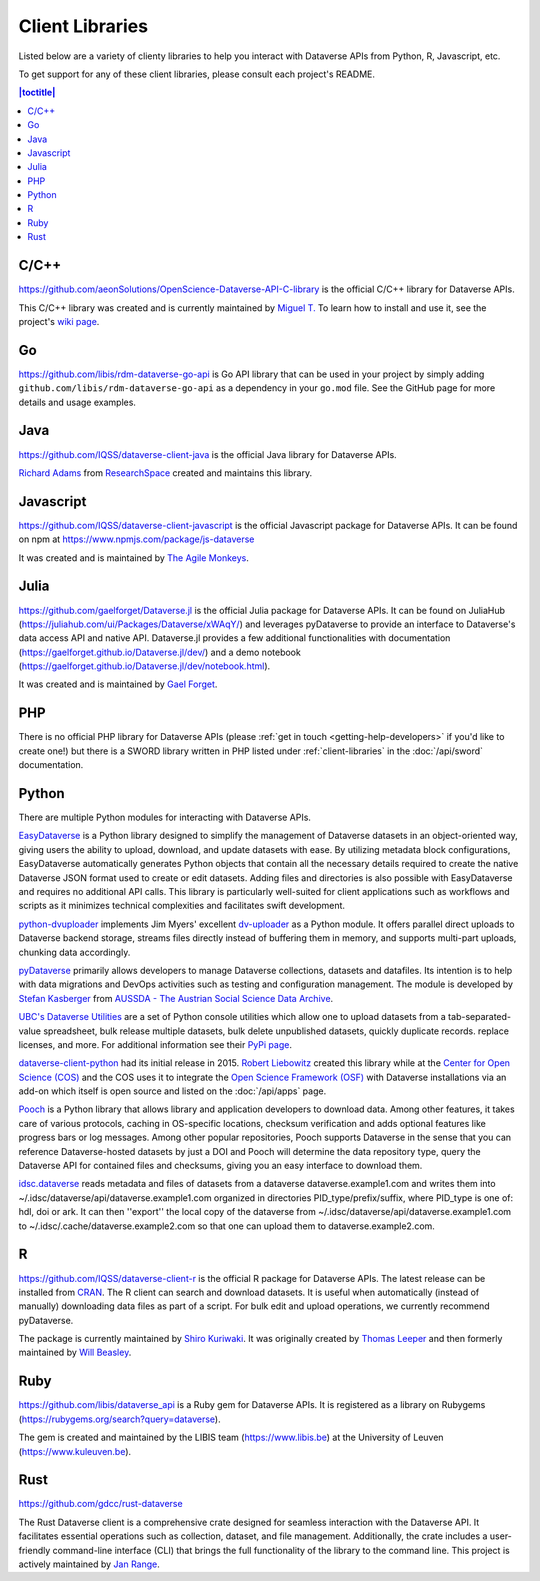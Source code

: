 Client Libraries
================

Listed below are a variety of clienty libraries to help you interact with Dataverse APIs from Python, R, Javascript, etc.

To get support for any of these client libraries, please consult each project's README.

.. contents:: |toctitle|
	:local:

C/C++
-----

https://github.com/aeonSolutions/OpenScience-Dataverse-API-C-library is the official C/C++ library for Dataverse APIs.

This C/C++ library was created and is currently maintained by `Miguel T. <https://www.linkedin.com/in/migueltomas/>`_ To learn how to install and use it, see the project's `wiki page <https://github.com/aeonSolutions/OpenScience-Dataverse-API-C-library/wiki>`_.

Go
--
https://github.com/libis/rdm-dataverse-go-api is Go API library that can be used in your project by simply adding ``github.com/libis/rdm-dataverse-go-api`` as a dependency in your ``go.mod`` file. See the GitHub page for more details and usage examples.

Java
----

https://github.com/IQSS/dataverse-client-java is the official Java library for Dataverse APIs.

`Richard Adams <https://www.researchspace.com/electronic-lab-notebook/about_us_team.html>`_ from `ResearchSpace <https://www.researchspace.com>`_ created and maintains this library.

Javascript
----------

https://github.com/IQSS/dataverse-client-javascript is the official Javascript package for Dataverse APIs. It can be found on npm at https://www.npmjs.com/package/js-dataverse

It was created and is maintained by `The Agile Monkeys <https://www.theagilemonkeys.com>`_.

Julia
-----

https://github.com/gaelforget/Dataverse.jl is the official Julia package for Dataverse APIs. It can be found on JuliaHub (https://juliahub.com/ui/Packages/Dataverse/xWAqY/) and leverages pyDataverse to provide an interface to Dataverse's data access API and native API. Dataverse.jl provides a few additional functionalities with documentation (https://gaelforget.github.io/Dataverse.jl/dev/) and a demo notebook (https://gaelforget.github.io/Dataverse.jl/dev/notebook.html).

It was created and is maintained by `Gael Forget <https://github.com/gaelforget>`_.

PHP
---

There is no official PHP library for Dataverse APIs (please :ref:`get in touch <getting-help-developers>` if you'd like to create one!) but there is a SWORD library written in PHP listed under :ref:`client-libraries` in the :doc:`/api/sword` documentation.

Python
------

There are multiple Python modules for interacting with Dataverse APIs.

`EasyDataverse <https://github.com/gdcc/easyDataverse>`_ is a Python library designed to simplify the management of Dataverse datasets in an object-oriented way, giving users the ability to upload, download, and update datasets with ease. By utilizing metadata block configurations, EasyDataverse automatically generates Python objects that contain all the necessary details required to create the native Dataverse JSON format used to create or edit datasets. Adding files and directories is also possible with EasyDataverse and requires no additional API calls. This library is particularly well-suited for client applications such as workflows and scripts as it minimizes technical complexities and facilitates swift development.

`python-dvuploader <https://github.com/gdcc/python-dvuploader>`_ implements Jim Myers' excellent `dv-uploader <https://github.com/GlobalDataverseCommunityConsortium/dataverse-uploader>`_ as a Python module. It offers parallel direct uploads to Dataverse backend storage, streams files directly instead of buffering them in memory, and supports multi-part uploads, chunking data accordingly.

`pyDataverse <https://github.com/gdcc/pyDataverse>`_ primarily allows developers to manage Dataverse collections, datasets and datafiles. Its intention is to help with data migrations and DevOps activities such as testing and configuration management. The module is developed by `Stefan Kasberger <https://stefankasberger.at>`_ from `AUSSDA - The Austrian Social Science Data Archive <https://aussda.at>`_.  

`UBC's Dataverse Utilities <https://ubc-library-rc.github.io/dataverse_utils/>`_ are a set of Python console utilities which allow one to upload datasets from a tab-separated-value spreadsheet, bulk release multiple datasets, bulk delete unpublished datasets, quickly duplicate records. replace licenses, and more. For additional information see their `PyPi page <https://pypi.org/project/dataverse-utils/>`_.

`dataverse-client-python <https://github.com/IQSS/dataverse-client-python>`_ had its initial release in 2015. `Robert Liebowitz <https://github.com/rliebz>`_ created this library while at the `Center for Open Science (COS) <https://centerforopenscience.org>`_ and the COS uses it to integrate the `Open Science Framework (OSF) <https://osf.io>`_ with Dataverse installations via an add-on which itself is open source and listed on the :doc:`/api/apps` page.

`Pooch <https://github.com/fatiando/pooch>`_ is a Python library that allows library and application developers to download data. Among other features, it takes care of various protocols, caching in OS-specific locations, checksum verification and adds optional features like progress bars or log messages. Among other popular repositories, Pooch supports Dataverse in the sense that you can reference Dataverse-hosted datasets by just a DOI and Pooch will determine the data repository type, query the Dataverse API for contained files and checksums, giving you an easy interface to download them.

`idsc.dataverse <https://github.com/iza-institute-of-labor-economics/idsc.dataverse>`_ reads metadata and files of datasets from a dataverse dataverse.example1.com and writes them into ~/.idsc/dataverse/api/dataverse.example1.com organized in directories PID_type/prefix/suffix, where PID_type is one of: hdl, doi or ark. It can then ''export'' the local copy of the dataverse from ~/.idsc/dataverse/api/dataverse.example1.com to ~/.idsc/.cache/dataverse.example2.com so that one can upload them to dataverse.example2.com.

R
-

https://github.com/IQSS/dataverse-client-r is the official R package for Dataverse APIs. The latest release can be installed from `CRAN <https://cran.r-project.org/package=dataverse>`_. 
The R client can search and download datasets. It is useful when automatically (instead of manually) downloading data files as part of a script. For bulk edit and upload operations, we currently recommend pyDataverse.

The package is currently maintained by  `Shiro Kuriwaki <https://github.com/kuriwaki>`_. It was originally created by `Thomas Leeper <https://thomasleeper.com>`_ and then formerly maintained by `Will Beasley <https://github.com/wibeasley>`_.

Ruby
----

https://github.com/libis/dataverse_api is a Ruby gem for Dataverse APIs. It is registered as a library on Rubygems (https://rubygems.org/search?query=dataverse).

The gem is created and maintained by the LIBIS team (https://www.libis.be) at the University of Leuven (https://www.kuleuven.be).

Rust
----

https://github.com/gdcc/rust-dataverse

The Rust Dataverse client is a comprehensive crate designed for seamless interaction with the Dataverse API. It facilitates essential operations such as collection, dataset, and file management. Additionally, the crate includes a user-friendly command-line interface (CLI) that brings the full functionality of the library to the command line. This project is actively maintained by `Jan Range <https://github.com/jr-1991>`_.
